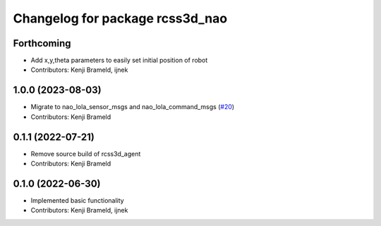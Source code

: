 ^^^^^^^^^^^^^^^^^^^^^^^^^^^^^^^^
Changelog for package rcss3d_nao
^^^^^^^^^^^^^^^^^^^^^^^^^^^^^^^^

Forthcoming
-----------
* Add x,y,theta parameters to easily set initial position of robot
* Contributors: Kenji Brameld, ijnek

1.0.0 (2023-08-03)
------------------
* Migrate to nao_lola_sensor_msgs and nao_lola_command_msgs (`#20 <https://github.com/ros-sports/rcss3d_nao/issues/20>`_)
* Contributors: Kenji Brameld

0.1.1 (2022-07-21)
------------------
* Remove source build of rcss3d_agent
* Contributors: Kenji Brameld

0.1.0 (2022-06-30)
------------------
* Implemented basic functionality
* Contributors: Kenji Brameld, ijnek

